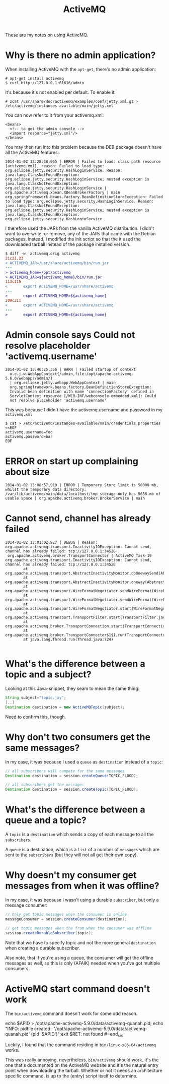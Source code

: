 #+title: ActiveMQ

These are my notes on using ActiveMQ.

* Why is there no admin application?
When installing ActiveMQ with the =apt-get=, there's no admin
application:
#+begin_src text
# apt-get install activemq
$ curl http://127.0.0.1:61616/admin
#+end_src

It's because it's not enabled per default. To enable it:
#+begin_src text
# zcat /usr/share/doc/activemq/examples/conf/jetty.xml.gz > /etc/activemq/instances-available/main/jetty.xml
#+end_src
You can now refer to it from your activemq.xml:
#+begin_src nxml
<beans>
  <!-- to get the admin console -->
  <import resource="jetty.xml"/>
</beans>
#+end_src

You may then run into this problem because the DEB package doesn't
have all the ActiveMQ features:

#+begin_src text
2014-01-02 13:28:38,065 | ERROR | Failed to load: class path resource [activemq.xml], reason: Failed to load type: org.eclipse.jetty.security.HashLoginService. Reason: java.lang.ClassNotFoundException: org.eclipse.jetty.security.HashLoginService; nested exception is java.lang.ClassNotFoundException: org.eclipse.jetty.security.HashLoginService | org.apache.activemq.xbean.XBeanBrokerFactory | main
org.springframework.beans.factory.BeanDefinitionStoreException: Failed to load type: org.eclipse.jetty.security.HashLoginService. Reason: java.lang.ClassNotFoundException: org.eclipse.jetty.security.HashLoginService; nested exception is java.lang.ClassNotFoundException: org.eclipse.jetty.security.HashLoginService
#+end_src

I therefore used the JARs from the vanilla ActiveMQ distribution. I
didn't want to overwrite, or remove, any of the JARs that came with
the Debian packages, instead, I modified the init script so that the
it used the downloaded tarball instead of the package installed version.
#+begin_src diff
$ diff -w  activemq.orig activemq
21c21,23
< ACTIVEMQ_JAR=/usr/share/activemq/bin/run.jar
---
> activemq_home=/opt/activemq
> ACTIVEMQ_JAR=${activemq_home}/bin/run.jar
113c115
<       export ACTIVEMQ_HOME=/usr/share/activemq
---
>       export ACTIVEMQ_HOME=${activemq_home}
209c211
<       export ACTIVEMQ_HOME=/usr/share/activemq
---
>       export ACTIVEMQ_HOME=${activemq_home}
#+end_src

* Admin console says Could not resolve placeholder 'activemq.username'
#+begin_src text
  2014-01-02 13:46:25,366 | WARN | Failed startup of context
    o.e.j.w.WebAppContext{/admin,file:/opt/apache-activemq-5.6.0/webapps/admin/}
    | org.eclipse.jetty.webapp.WebAppContext | main
    org.springframework.beans.factory.BeanDefinitionStoreException:
    Invalid bean definition with name 'connectionFactory' defined in
    ServletContext resource [/WEB-INF/webconsole-embedded.xml]: Could
    not resolve placeholder 'activemq.username'
#+end_src

This was because I didn't have the activemq.username and password in
my =activemq.xml=
#+begin_src text
$ cat > /etc/activemq/instances-available/main/credentials.properties <<EOF
activemq.username=foo
activemq.password=bar
EOF
#+end_src


* ERROR on start up complaining about size
#+begin_src text
2014-01-02 13:08:57,919 | ERROR | Temporary Store limit is 50000 mb, whilst the temporary data directory: /var/lib/activemq/main/data/localhost/tmp_storage only has 5656 mb of usable space | org.apache.activemq.broker.BrokerService | main
#+end_src

* Cannot send, channel has already failed
#+begin_src
2014-01-02 13:01:02,927 | DEBUG | Reason: org.apache.activemq.transport.InactivityIOException: Cannot send, channel has already failed: tcp://127.0.0.1:34528 |
 org.apache.activemq.broker.TransportConnector | ActiveMQ Task-19
org.apache.activemq.transport.InactivityIOException: Cannot send, channel has already failed: tcp://127.0.0.1:34528
        at org.apache.activemq.transport.AbstractInactivityMonitor.doOnewaySend(AbstractInactivityMonitor.java:255)
        at org.apache.activemq.transport.AbstractInactivityMonitor.oneway(AbstractInactivityMonitor.java:244)
        at org.apache.activemq.transport.WireFormatNegotiator.sendWireFormat(WireFormatNegotiator.java:168)
        at org.apache.activemq.transport.WireFormatNegotiator.sendWireFormat(WireFormatNegotiator.java:84)
        at org.apache.activemq.transport.WireFormatNegotiator.start(WireFormatNegotiator.java:74)
        at org.apache.activemq.transport.TransportFilter.start(TransportFilter.java:58)
        at org.apache.activemq.broker.TransportConnection.start(TransportConnection.java:914)
        at org.apache.activemq.broker.TransportConnector$1$1.run(TransportConnector.java:227)
        at java.lang.Thread.run(Thread.java:724)

#+end_src

* What's the difference between a topic and a subject?
Looking at this Java-snippet, they seam to mean the same thing:

#+begin_src java
String subject="topic.jay";
[..]
Destination destination = new ActiveMQTopic(subject);
#+end_src

Need to confirm this, though.

* Why don't two consumers get the same messages?
In my case, it was because I used a =queue= as =destination= instead
of a =topic=:
#+begin_src java
// all subscribers will compete for the same messages
Destination destination = session.createQueue(TOPIC_FLOOD);

// all subscribers get the messages
Destination destination = session.createTopic(TOPIC_FLOOD);
#+end_src

* What's the difference between a queue and a topic?
A =topic= is a =destination= which sends a copy of each message to
all the =subscribers=.

A =queue= is a destination, which is a =list= of a number of
=messages= which are sent to the =subscribers= (but they will not all
get their own copy).

* Why doesn't my consumer get messages from when it was offline?
In my case, it was because I wasn't using a durable =subscriber=, but
only a message consumer:

#+begin_src java
// Only get topic messages when the consumer is online
messageConsumer = session.createConsumer(destination);

// get topic messages when the from when the consumer was offline
session.createDurableSubscriber(topic);
#+end_src

Note that we have to specify topic and not the more general
=destination= when creating a durable subscriber.

Also note, that if you're using a queue, the consumer will get the
offline messages as well, so this is only (AFAIK) needed when you've
got multiple consumers.

* ActiveMQ start command doesn't work
The =bin/activemq= command doesn't work for some odd reason.

#+begin_src text
echo $APID > /opt/apache-activemq-5.9.0/data/activemq-quanah.pid; echo
"INFO: pidfile created :
'/opt/apache-activemq-5.9.0/data/activemq-quanah.pid' (pid
'$APID')";exit $RET: not found
#=end_src

Luckily, I found that the command residing in
=bin/linux-x86-64/activemq= works.

This was really annoying, nevertheless. =bin/activemq= should
work. It's the one that's documented on the ActiveMQ website and it's
the natural entry point when downloading the tarball. Whether or not
it needs an architecture specific command, is up to the (entry)
script itself to determine.
